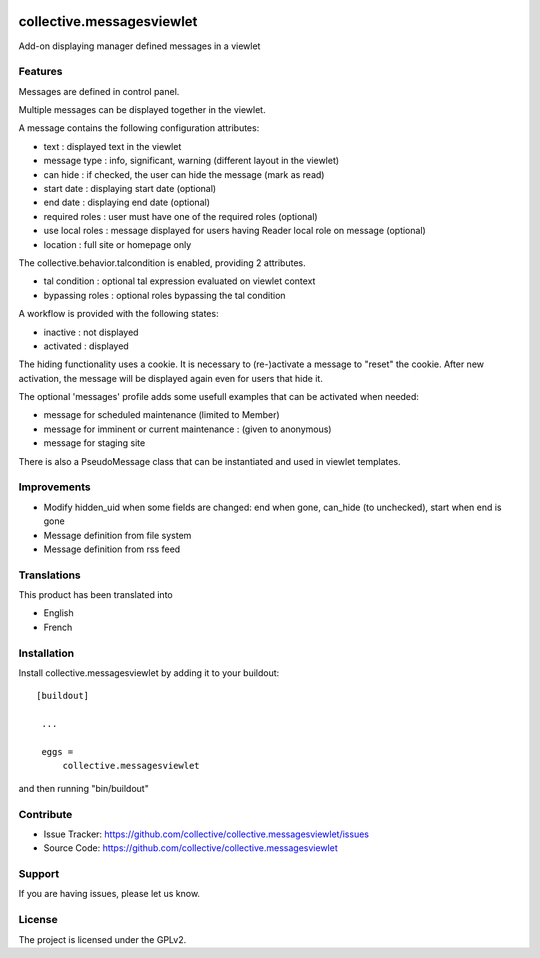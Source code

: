 .. image:: https://travis-ci.org/collective/collective.messagesviewlet.svg?branch=master
    :target: https://travis-ci.org/collective/collective.messagesviewlet
.. image:: https://coveralls.io/repos/collective/collective.messagesviewlet/badge.svg?branch=master
  :target: https://coveralls.io/github/collective/collective.messagesviewlet?branch=master


.. This README is meant for consumption by humans and pypi. Pypi can render rst files so please do not use Sphinx features.
   If you want to learn more about writing documentation, please check out: http://docs.plone.org/about/documentation_styleguide_addons.html
   This text does not appear on pypi or github. It is a comment.

==============================================================================
collective.messagesviewlet
==============================================================================

Add-on displaying manager defined messages in a viewlet

.. image:: https://raw.githubusercontent.com/collective/collective.messagesviewlet/master/docs/messageviewletinaction.png
    :alt: The three message types.
    :width: 1300
    :align: center

Features
--------

Messages are defined in control panel.

Multiple messages can be displayed together in the viewlet.

A message contains the following configuration attributes:

* text : displayed text in the viewlet
* message type : info, significant, warning (different layout in the viewlet)
* can hide : if checked, the user can hide the message (mark as read)
* start date : displaying start date (optional)
* end date : displaying end date (optional)
* required roles : user must have one of the required roles (optional)
* use local roles : message displayed for users having Reader local role on message (optional)
* location : full site or homepage only

The collective.behavior.talcondition is enabled, providing 2 attributes.

* tal condition : optional tal expression evaluated on viewlet context
* bypassing roles : optional roles bypassing the tal condition

.. image:: https://raw.githubusercontent.com/collective/collective.messagesviewlet/master/docs/messageviewletinconfiguration.png
    :alt: The management interface.
    :width: 1252
    :align: center


A workflow is provided with the following states:

* inactive : not displayed
* activated : displayed

The hiding functionality uses a cookie. It is necessary to (re-)activate a message to "reset" the cookie.
After new activation, the message will be displayed again even for users that hide it.

The optional 'messages' profile adds some usefull examples that can be activated when needed:

* message for scheduled maintenance (limited to Member)
* message for imminent or current maintenance : (given to anonymous)
* message for staging site

There is also a PseudoMessage class that can be instantiated and used in viewlet templates.

Improvements
------------

* Modify hidden_uid when some fields are changed: end when gone, can_hide (to unchecked), start when end is gone
* Message definition from file system
* Message definition from rss feed

Translations
------------

This product has been translated into

- English
- French


Installation
------------

Install collective.messagesviewlet by adding it to your buildout::

   [buildout]

    ...

    eggs =
        collective.messagesviewlet


and then running "bin/buildout"


Contribute
----------

- Issue Tracker: https://github.com/collective/collective.messagesviewlet/issues
- Source Code: https://github.com/collective/collective.messagesviewlet


Support
-------

If you are having issues, please let us know.


License
-------

The project is licensed under the GPLv2.

